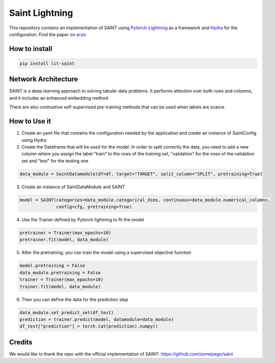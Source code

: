 ===============
Saint Lightning
===============

This repository contains an implementation of SAINT using Pytorch-Lightning_ as a framework
and Hydra_ for the configuration.
Find the paper on arxiv_

.. _arxiv: https://arxiv.org/abs/2106.01342
.. _Pytorch-Lightning: https://www.pytorchlightning.ai/
.. _Hydra: https://hydra.cc/

How to install
--------------

.. code-block:: bash

    pip install lit-saint


Network Architecture
--------------------
| SAINT is a deep learning approach to solving tabular data problems. It performs attention over both rows and columns, and it includes an enhanced embedding method.
There are also contrastive self-supervised pre-training methods that can be used when
labels are scarce.

.. image:: ./pipeline.png
    :alt: saint-image

How to Use it
----------

1. Create an yaml file that contains the configuration needed by the application and create an instance of SaintConfig using Hydra

2. Create the Dataframe that will be used for the model. In order to split correctly the data, you need to add a new column where you assign the label "train" to the rows of the training set, "validation" for the ones of the validation set and "test" for the testing one

.. code-block:: python3

    data_module = SaintDatamodule(df=df, target="TARGET", split_column="SPLIT", pretraining=True)

3. Create an instance of SaintDataModule and SAINT

.. code-block:: python3

    model = SAINT(categories=data_module.categorical_dims, continuous=data_module.numerical_columns,
                  config=cfg, pretraining=True)

4. Use the Trainer defined by Pytorch lightning to fit the model

.. code-block:: python3

    pretrainer = Trainer(max_epochs=10)
    pretrainer.fit(model, data_module)

5. After the pretraining, you can train the model using a supervised objective function

.. code-block:: python3

    model.pretraining = False
    data_module.pretraining = False
    trainer = Trainer(max_epochs=10)
    trainer.fit(model, data_module)

6. Then you can define the data for the prediction step

.. code-block:: python3

    data_module.set_predict_set(df_test)
    prediction = trainer.predict(model, datamodule=data_module)
    df_test["prediction"] = torch.cat(prediction).numpy()


Credits
-------

We would like to thank the repo with the official implementation of SAINT:
https://github.com/somepago/saint
